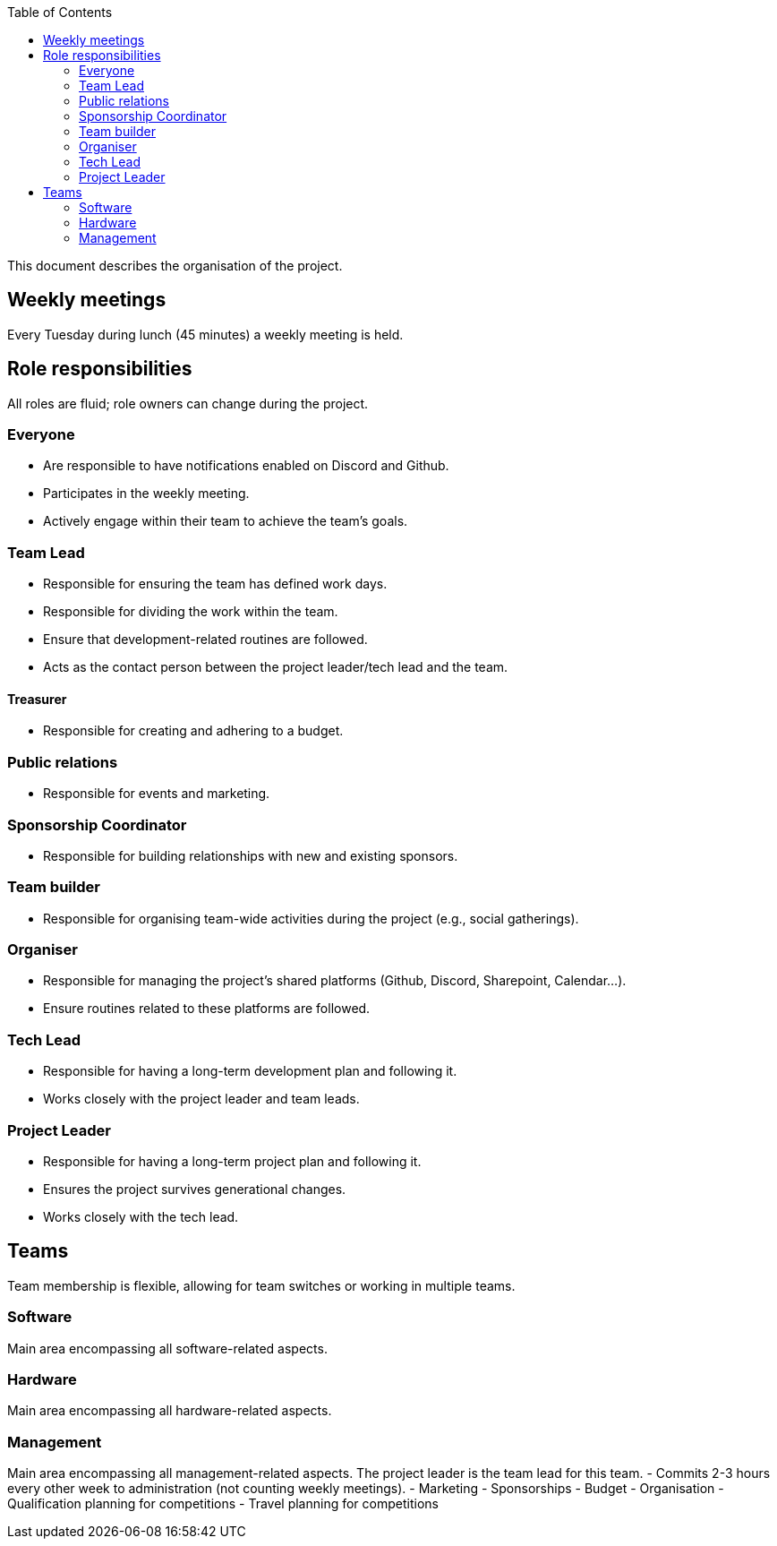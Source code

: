 :toc:

This document describes the organisation of the project.

== Weekly meetings
Every Tuesday during lunch (45 minutes) a weekly meeting is held.

== Role responsibilities
All roles are fluid; role owners can change during the project.

=== Everyone
- Are responsible to have notifications enabled on Discord and Github.
- Participates in the weekly meeting.
- Actively engage within their team to achieve the team's goals.

=== Team Lead
- Responsible for ensuring the team has defined work days.
- Responsible for dividing the work within the team.
- Ensure that development-related routines are followed.
- Acts as the contact person between the project leader/tech lead and the team.

==== Treasurer
- Responsible for creating and adhering to a budget.

=== Public relations
- Responsible for events and marketing.

=== Sponsorship Coordinator
- Responsible for building relationships with new and existing sponsors.

=== Team builder
- Responsible for organising team-wide activities during the project (e.g., social gatherings).

=== Organiser
- Responsible for managing the project's shared platforms (Github, Discord, Sharepoint, Calendar...).
- Ensure routines related to these platforms are followed.

=== Tech Lead
- Responsible for having a long-term development plan and following it.
- Works closely with the project leader and team leads.

=== Project Leader
- Responsible for having a long-term project plan and following it.
- Ensures the project survives generational changes.
- Works closely with the tech lead.

== Teams
Team membership is flexible, allowing for team switches or working in multiple teams.

=== Software
Main area encompassing all software-related aspects.

=== Hardware
Main area encompassing all hardware-related aspects.

=== Management
Main area encompassing all management-related aspects. The project leader is the team lead for this team.
- Commits 2-3 hours every other week to administration (not counting weekly meetings).
- Marketing
- Sponsorships
- Budget
- Organisation
- Qualification planning for competitions
- Travel planning for competitions
